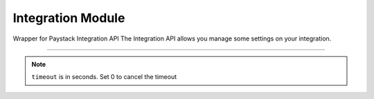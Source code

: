 ===========================================
Integration Module
===========================================

.. :py:currentmodule:: paystackease.apis.integration


Wrapper for Paystack Integration API The Integration API allows you manage some settings on your integration.

-------------------------------------------------------------------------

.. py:class:: IntegrationClientAPI(secret_key: str = None)

    Bases: :py:class:`~paystackease.base.PayStackBaseClientAPI`

    Paystack Integration API Reference: `Integration`_

    .. py:method:: fetch_timeout()→ Response

        Fetch payment session timeout

        :return: The response from the API.
        :rtype: Response object

    .. py:method:: update_timeout(timeout: int)→ Response

        Update payment session timeout

        :param timeout: The new payment session timeout before session
        :type timeout: int

        :return: The response from the API.
        :rtype: Response object

.. note::

    ``timeout`` is in seconds. Set 0 to cancel the timeout


.. _Integration: https://paystack.com/docs/api/integration/
